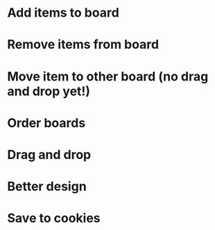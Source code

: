 
* Add items to board
* Remove items from board
* Move item to other board (no drag and drop yet!)
* Order boards
* Drag and drop
* Better design
* Save to cookies
